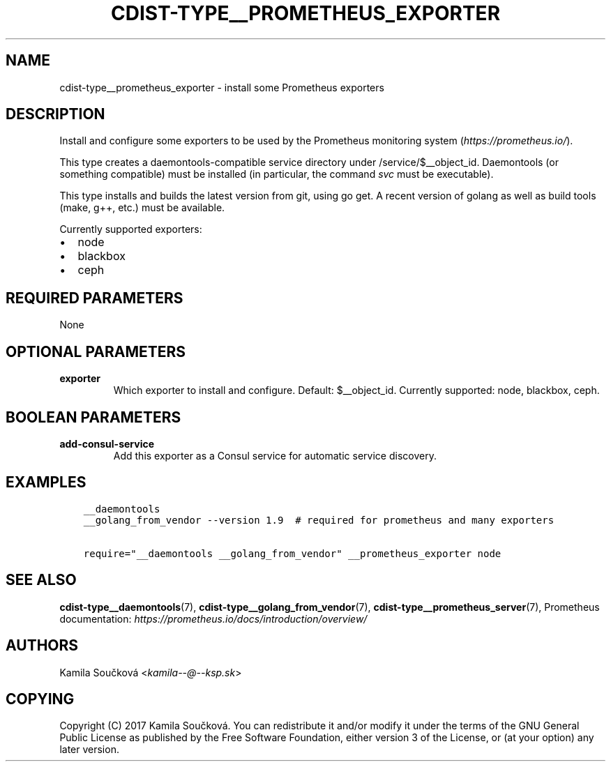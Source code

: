 .\" Man page generated from reStructuredText.
.
.TH "CDIST-TYPE__PROMETHEUS_EXPORTER" "7" "Mar 30, 2019" "4.10.7" "cdist"
.
.nr rst2man-indent-level 0
.
.de1 rstReportMargin
\\$1 \\n[an-margin]
level \\n[rst2man-indent-level]
level margin: \\n[rst2man-indent\\n[rst2man-indent-level]]
-
\\n[rst2man-indent0]
\\n[rst2man-indent1]
\\n[rst2man-indent2]
..
.de1 INDENT
.\" .rstReportMargin pre:
. RS \\$1
. nr rst2man-indent\\n[rst2man-indent-level] \\n[an-margin]
. nr rst2man-indent-level +1
.\" .rstReportMargin post:
..
.de UNINDENT
. RE
.\" indent \\n[an-margin]
.\" old: \\n[rst2man-indent\\n[rst2man-indent-level]]
.nr rst2man-indent-level -1
.\" new: \\n[rst2man-indent\\n[rst2man-indent-level]]
.in \\n[rst2man-indent\\n[rst2man-indent-level]]u
..
.SH NAME
.sp
cdist\-type__prometheus_exporter \- install some Prometheus exporters
.SH DESCRIPTION
.sp
Install and configure some exporters to be used by the Prometheus monitoring system (\fI\%https://prometheus.io/\fP).
.sp
This type creates a daemontools\-compatible service directory under /service/$__object_id.
Daemontools (or something compatible) must be installed (in particular, the command \fIsvc\fP must be executable).
.sp
This type installs and builds the latest version from git, using go get. A recent version of golang as well
as build tools (make, g++, etc.) must be available.
.sp
Currently supported exporters:
.INDENT 0.0
.IP \(bu 2
node
.IP \(bu 2
blackbox
.IP \(bu 2
ceph
.UNINDENT
.SH REQUIRED PARAMETERS
.sp
None
.SH OPTIONAL PARAMETERS
.INDENT 0.0
.TP
.B exporter
Which exporter to install and configure. Default: $__object_id.
Currently supported: node, blackbox, ceph.
.UNINDENT
.SH BOOLEAN PARAMETERS
.INDENT 0.0
.TP
.B add\-consul\-service
Add this exporter as a Consul service for automatic service discovery.
.UNINDENT
.SH EXAMPLES
.INDENT 0.0
.INDENT 3.5
.sp
.nf
.ft C
__daemontools
__golang_from_vendor \-\-version 1.9  # required for prometheus and many exporters

require="__daemontools __golang_from_vendor" __prometheus_exporter node
.ft P
.fi
.UNINDENT
.UNINDENT
.SH SEE ALSO
.sp
\fBcdist\-type__daemontools\fP(7), \fBcdist\-type__golang_from_vendor\fP(7),
\fBcdist\-type__prometheus_server\fP(7),
Prometheus documentation: \fI\%https://prometheus.io/docs/introduction/overview/\fP
.SH AUTHORS
.sp
Kamila Součková <\fI\%kamila\-\-@\-\-ksp.sk\fP>
.SH COPYING
.sp
Copyright (C) 2017 Kamila Součková. You can redistribute it
and/or modify it under the terms of the GNU General Public License as
published by the Free Software Foundation, either version 3 of the
License, or (at your option) any later version.
.\" Generated by docutils manpage writer.
.
